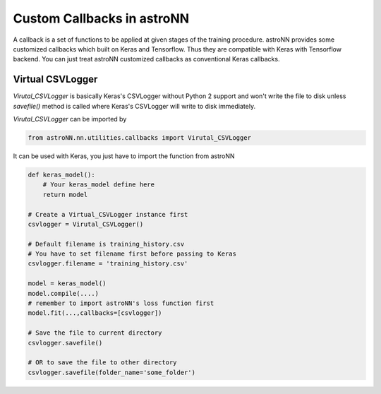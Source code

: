 
Custom Callbacks in astroNN
=======================================

A callback is a set of functions to be applied at given stages of the training procedure.
astroNN provides some customized callbacks which built on Keras and Tensorflow. Thus they are compatible with Keras
with Tensorflow backend. You can just treat astroNN customized callbacks as conventional Keras callbacks.

Virtual CSVLogger
---------------------------------------------

`Virutal_CSVLogger` is basically Keras's CSVLogger without Python 2 support and won't write the file to disk unless
`savefile()` method is called where Keras's CSVLogger will write to disk immediately.


`Virutal_CSVLogger` can be imported by

.. code-block:: python

    from astroNN.nn.utilities.callbacks import Virutal_CSVLogger

It can be used with Keras, you just have to import the function from astroNN

.. code-block:: python

    def keras_model():
        # Your keras_model define here
        return model

    # Create a Virtual_CSVLogger instance first
    csvlogger = Virutal_CSVLogger()

    # Default filename is training_history.csv
    # You have to set filename first before passing to Keras
    csvlogger.filename = 'training_history.csv'

    model = keras_model()
    model.compile(....)
    # remember to import astroNN's loss function first
    model.fit(...,callbacks=[csvlogger])

    # Save the file to current directory
    csvlogger.savefile()

    # OR to save the file to other directory
    csvlogger.savefile(folder_name='some_folder')
